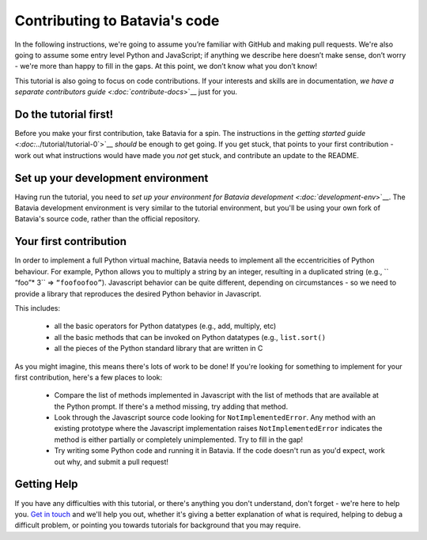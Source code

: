 Contributing to Batavia's code
==============================

In the following instructions, we're going to assume you’re familiar with
GitHub and making pull requests. We're also going to assume some entry level
Python and JavaScript; if anything we describe here doesn’t make sense, don’t
worry - we're more than happy to fill in the gaps. At this point, we don’t know
what you don’t know!

This tutorial is also going to focus on code contributions. If your interests
and skills are in documentation, `we have a separate contributors guide
<:doc:`contribute-docs`>`__ just for you.

Do the tutorial first!
----------------------

Before you make your first contribution, take Batavia for a spin. The
instructions in the `getting started guide <:doc:`../tutorial/tutorial-0`>`__ *should*
be enough to get going. If you get stuck, that points to your first
contribution - work out what instructions would have made you *not* get stuck,
and contribute an update to the README.

Set up your development environment
-----------------------------------

Having run the tutorial, you need to `set up your environment for Batavia
development <:doc:`development-env`>`__. The Batavia development environment is very
similar to the tutorial environment, but you'll be using your own fork of
Batavia's source code, rather than the official repository.

Your first contribution
------------------------

In order to implement a full Python virtual machine, Batavia needs to implement
all the eccentricities of Python behaviour. For example, Python allows you to
multiply a string by an integer, resulting in a duplicated string (e.g., ``
“foo”* 3`` => ``“foofoofoo”``). Javascript behavior can be quite different,
depending on circumstances - so we need to provide a library that reproduces
the desired Python behavior in Javascript.

This includes:

 * all the basic operators for Python datatypes (e.g., add, multiply, etc)

 * all the basic methods that can be invoked on Python datatypes (e.g.,
   ``list.sort()``

 * all the pieces of the Python standard library that are written in C

As you might imagine, this means there's lots of work to be done! If you're
looking for something to implement for your first contribution, here's a
few places to look:

 * Compare the list of methods implemented in Javascript with the list
   of methods that are available at the Python prompt. If there's a method
   missing, try adding that method.

 * Look through the Javascript source code looking for ``NotImplementedError``.
   Any method with an existing prototype where the Javascript implementation
   raises ``NotImplementedError`` indicates the method is either partially or
   completely unimplemented. Try to fill in the gap!

 * Try writing some Python code and running it in Batavia. If the code doesn't
   run as you'd expect, work out why, and submit a pull request!

Getting Help
-------------

If you have any difficulties with this tutorial, or there's anything you don't
understand, don't forget - we're here to help you. `Get in touch
<https://beeware.org/community/getting-help/>`__ and we'll help you out,
whether it's giving a better explanation of what is required, helping to debug
a difficult problem, or pointing you towards tutorials for background that you
may require.
